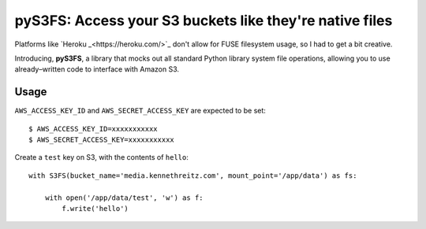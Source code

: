 pyS3FS: Access your S3 buckets like they're native files
========================================================

Platforms like `Heroku _<https://heroku.com/>`_ don't allow for FUSE filesystem
usage, so I had to get a bit creative.

Introducing, **pyS3FS**, a library that mocks out all standard Python library
system file operations, allowing you to use already–written code to interface
with Amazon S3.

Usage
-----

``AWS_ACCESS_KEY_ID`` and ``AWS_SECRET_ACCESS_KEY`` are expected to be set::

    $ AWS_ACCESS_KEY_ID=xxxxxxxxxxx
    $ AWS_SECRET_ACCESS_KEY=xxxxxxxxxxx

Create a ``test`` key on S3, with the contents of ``hello``::

    with S3FS(bucket_name='media.kennethreitz.com', mount_point='/app/data') as fs:

        with open('/app/data/test', 'w') as f:
            f.write('hello')

